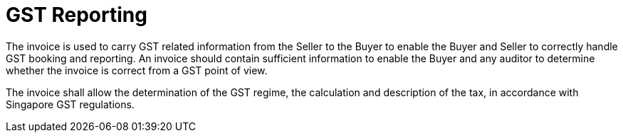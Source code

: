 
= GST Reporting

The invoice is used to carry GST related information from the Seller to the Buyer to enable the Buyer and Seller to correctly handle GST booking and reporting. An invoice should contain sufficient information to enable the Buyer and any auditor to determine whether the invoice is correct from a GST point of view.

The invoice shall allow the determination of the GST regime, the calculation and description of the tax, in accordance with Singapore GST regulations.
